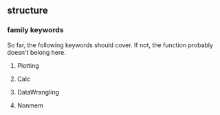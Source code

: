** structure
*** family keywords
So far, the following keywords should cover. If not, the function probably doesn't belong here.
**** Plotting
**** Calc
**** DataWrangling
**** Nonmem
